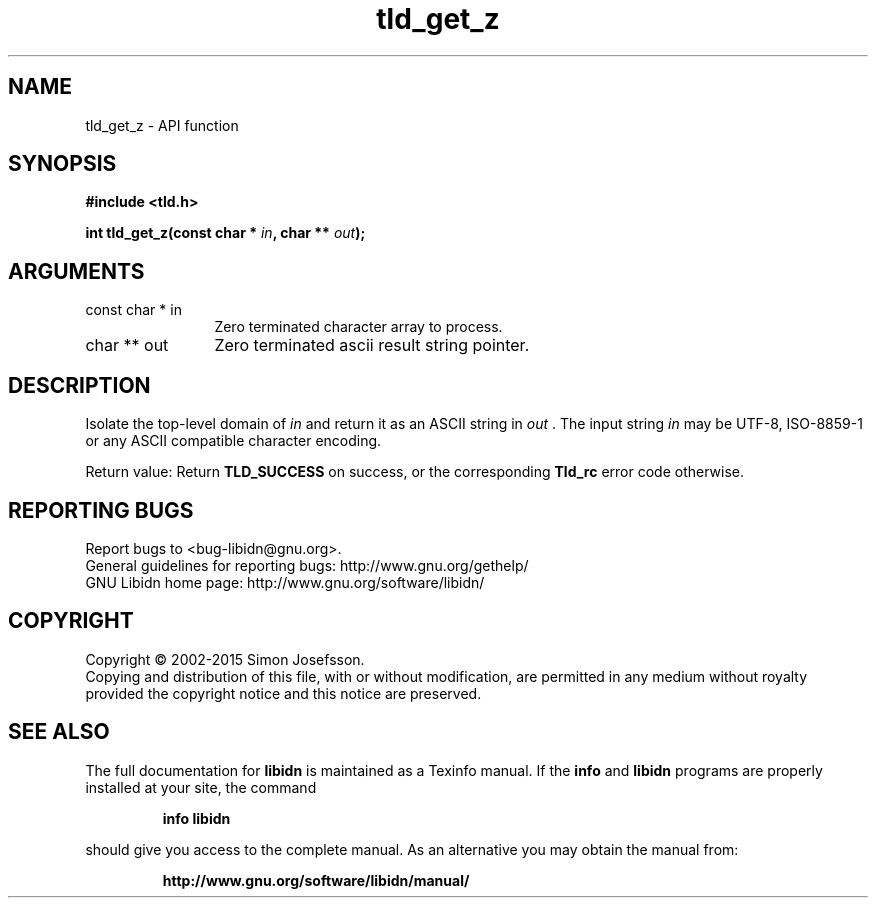.\" DO NOT MODIFY THIS FILE!  It was generated by gdoc.
.TH "tld_get_z" 3 "1.32" "libidn" "libidn"
.SH NAME
tld_get_z \- API function
.SH SYNOPSIS
.B #include <tld.h>
.sp
.BI "int tld_get_z(const char * " in ", char ** " out ");"
.SH ARGUMENTS
.IP "const char * in" 12
Zero terminated character array to process.
.IP "char ** out" 12
Zero terminated ascii result string pointer.
.SH "DESCRIPTION"
Isolate the top\-level domain of  \fIin\fP and return it as an ASCII
string in  \fIout\fP .  The input string  \fIin\fP may be UTF\-8, ISO\-8859\-1 or
any ASCII compatible character encoding.

Return value: Return \fBTLD_SUCCESS\fP on success, or the corresponding
\fBTld_rc\fP error code otherwise.
.SH "REPORTING BUGS"
Report bugs to <bug-libidn@gnu.org>.
.br
General guidelines for reporting bugs: http://www.gnu.org/gethelp/
.br
GNU Libidn home page: http://www.gnu.org/software/libidn/

.SH COPYRIGHT
Copyright \(co 2002-2015 Simon Josefsson.
.br
Copying and distribution of this file, with or without modification,
are permitted in any medium without royalty provided the copyright
notice and this notice are preserved.
.SH "SEE ALSO"
The full documentation for
.B libidn
is maintained as a Texinfo manual.  If the
.B info
and
.B libidn
programs are properly installed at your site, the command
.IP
.B info libidn
.PP
should give you access to the complete manual.
As an alternative you may obtain the manual from:
.IP
.B http://www.gnu.org/software/libidn/manual/
.PP
